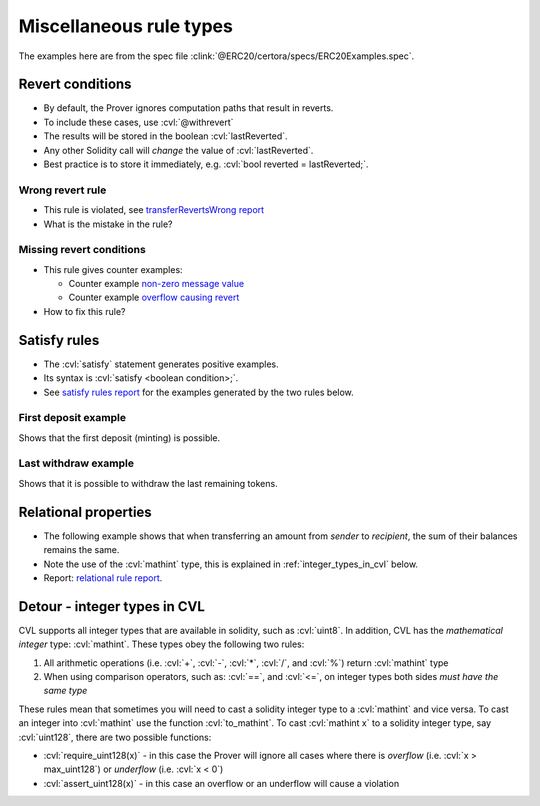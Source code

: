 Miscellaneous rule types
========================
The examples here are from the spec file :clink:`@ERC20/certora/specs/ERC20Examples.spec`.


.. index::
   single: revert
   single: withrevert

Revert conditions
-----------------
* By default, the Prover ignores computation paths that result in reverts.
* To include these cases, use :cvl:`@withrevert` 
* The results will be stored in the boolean :cvl:`lastReverted`.
* Any other Solidity call will *change* the value of :cvl:`lastReverted`.
* Best practice is to store it immediately, e.g. :cvl:`bool reverted = lastReverted;`.

Wrong revert rule
^^^^^^^^^^^^^^^^^
.. cvlinclude:: @ERC20/certora/specs/ERC20Examples.spec
   :cvlobject: transferRevertsWrong
   :caption: :clink:`transferRevertsWrong<@ERC20/certora/specs/ERC20Examples.spec>`

* This rule is violated, see `transferRevertsWrong report`_
* What is the mistake in the rule?

.. dropdown:: Fixed rule

   .. cvlinclude:: @ERC20/certora/specs/ERC20Examples.spec
      :cvlobject: transferReverts

Missing revert conditions
^^^^^^^^^^^^^^^^^^^^^^^^^
.. cvlinclude:: @ERC20/certora/specs/ERC20Examples.spec
   :cvlobject: transferSucceedsMissing
   :caption: :clink:`transferSucceedsMissing<@ERC20/certora/specs/ERC20Examples.spec>`

* This rule gives counter examples:

  * Counter example `non-zero message value`_
  * Counter example `overflow causing revert`_
* How to fix this rule?

.. dropdown:: Fixed rule

   .. cvlinclude:: @ERC20/certora/specs/ERC20Examples.spec
      :cvlobject: transferSucceeds


.. index::
   single: satisfy

Satisfy rules
-------------
* The :cvl:`satisfy` statement generates positive examples.
* Its syntax is :cvl:`satisfy <boolean condition>;`.
* See `satisfy rules report`_ for the examples generated by the two rules below.

First deposit example
^^^^^^^^^^^^^^^^^^^^^
Shows that the first deposit (minting) is possible.

.. cvlinclude:: @ERC20/certora/specs/ERC20Examples.spec
   :cvlobject: satisfyFirstDepositSucceeds

Last withdraw example
^^^^^^^^^^^^^^^^^^^^^
Shows that it is possible to withdraw the last remaining tokens.

.. cvlinclude:: @ERC20/certora/specs/ERC20Examples.spec
   :cvlobject: satisfyLastWithdrawSucceeds


Relational properties
---------------------
* The following example shows that when transferring an amount from *sender*
  to *recipient*, the sum of their balances remains the same.
* Note the use of the :cvl:`mathint` type, this is explained in
  :ref:`integer_types_in_cvl` below.
* Report: `relational rule report`_.

.. cvlinclude:: @ERC20/certora/specs/ERC20Examples.spec
   :cvlobject: sumBalancesConstant


.. index::
   single: mathint
   single: type; mathint
   single: integer; casting
   :name: integer_types_in_cvl

Detour - integer types in CVL
-----------------------------
CVL supports all integer types that are available in solidity, such as :cvl:`uint8`.
In addition, CVL has the *mathematical integer* type: :cvl:`mathint`. These types
obey the following two rules:

#. All arithmetic operations (i.e. :cvl:`+`, :cvl:`-`, :cvl:`*`, :cvl:`/`, and :cvl:`%`)
   return :cvl:`mathint` type
#. When using comparison operators, such as: :cvl:`==`, and :cvl:`<=`, on integer types
   both sides *must have the same type*

These rules mean that sometimes you will need to cast a solidity integer type to a
:cvl:`mathint` and vice versa. To cast an integer into :cvl:`mathint` use the function
:cvl:`to_mathint`. To cast :cvl:`mathint x` to a solidity integer type, say
:cvl:`uint128`, there are two possible functions:

* :cvl:`require_uint128(x)` - in this case the Prover will ignore all cases where
  there is *overflow* (i.e. :cvl:`x > max_uint128`) or *underflow* (i.e. :cvl:`x < 0`)
* :cvl:`assert_uint128(x)` - in this case an overflow or an underflow will cause a
  violation

.. Links
   -----

.. _transferRevertsWrong report:
   https://prover.certora.com/output/98279/1832974837c347448e6978608d8c0706?anonymousKey=1cddfa5042c406c27a3041eed59b0db5b70c7b9a

.. _non-zero message value:
   https://prover.certora.com/output/98279/99cbfc2c64934085b0674e3f93e12dad?anonymousKey=24a9be82c7b17abb06289ec31c1551a2cd001085

.. _overflow causing revert:
   https://prover.certora.com/output/98279/285efd7361fc493aba479609206e4fa7?anonymousKey=b2d49e619c0db22cb0a0158635a69562ba548001

.. _satisfy rules report:
   https://prover.certora.com/output/98279/833ee0be933642cfada0a3a50cb5d89f?anonymousKey=c4d394aac617be626628ab70a7fbbdc3ee6e72c3

.. _relational rule report:
   https://prover.certora.com/output/98279/275ab3a764f94af486817b8f9992bfc4?anonymousKey=7b155fe7e6081c0f139bee4634721e00374c547f
